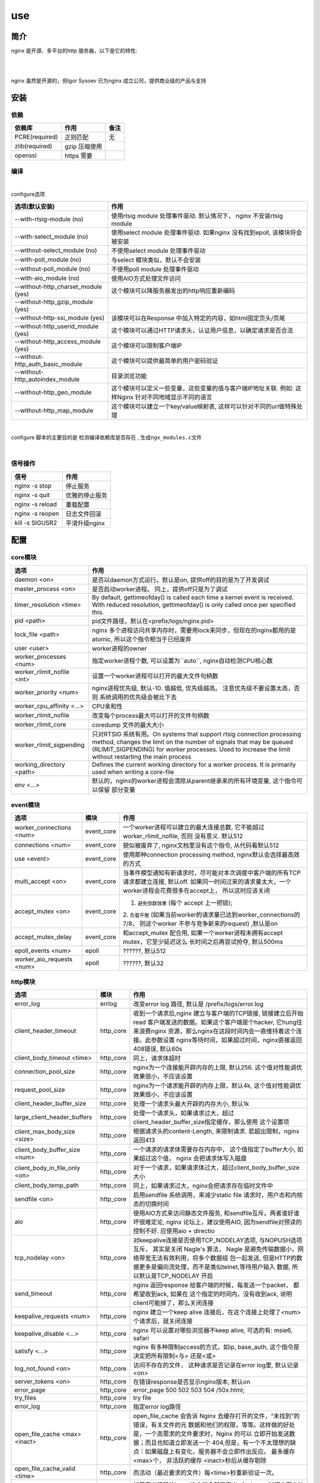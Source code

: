 ===============================================
use
===============================================

---------------------------------------
简介
---------------------------------------

nginx 是开源、多平台的http 服务器，以下是它的特性:

|

.. image:: ../../_static/s_nginx_feature.png


|

nginx 虽然是开源的，但Igor Sysoev 已为nginx 成立公司，提供商业级的产品与支持


---------------------------------------
安装
---------------------------------------

依赖
~~~~~~~~~~~~~~~~~~~~~~~

.. cssclass:: table-bordered
.. table::

    ===============         =============================            =============
    依赖库                  作用                                     备注
    ===============         =============================            =============
    PCRE(required)          正则匹配                                 无
    zlib(required)          gzip 压缩使用
    openssl                 https 需要
    ===============         =============================            =============


编译
~~~~~~~~~~~~~~~~~~~~~~~

|

configure选项

.. cssclass:: table-bordered
.. table::

    =======================================             =============================================================================
    选项(默认安装)                                      作用
    =======================================             =============================================================================
    --with-rtsig-module (no)                            使用rtsig module 处理事件驱动. 默认情况下， nginx 不安装rtsig module
    --with-select_module (no)                           使用select module 处理事件驱动. 如果nginx 没有找到epoll, 该模块将会被安装
    --without-select_module (no)                        不使用select module 处理事件驱动
    --with-poll_module (no)                             与select 模块类似，默认不会安装
    --without-poll_module (no)                          不使用poll module 处理事件驱动
    --with-aio_module (no)                              使用AIO方式处理文件访问
    --without-http_charset_module (yes)                 这个模块可以降服务器发出的http响应重新编码
    --without-http_gzip_module (yes)
    --without-http-ssi_module (yes)                     该模块可以在Response 中加入特定的内容，如html固定页头/页尾
    --without-http_userid_module (yes)                  这个模块可以通过HTTP请求头，认证用户信息，以确定请求是否合法
    --without-http_access_module (yes)                  这个模块可以限制客户端IP
    --without-http_auth_basic_module                    这个模块可以提供最简单的用户密码验证
    --without-http_autoindex_module                     目录浏览功能
    --without-http_geo_module                           这个模块可以定义一些变量，这些变量的值与客户端IP地址关联. 例如: 这样Nginx
                                                        针对不同地域显示不同的语言
    --without-http_map_module                           这个模块可以建立一个key/value映射表, 这样可以针对不同的url做特殊处理
    =======================================             =============================================================================

|

configure 脚本的主要目的是 ``检测编译依赖库是否存在`` , ``生成ngx_modules.c文件``

|


信号操作
~~~~~~~~~~~~~~~~~~~~~~~

.. cssclass:: table-bordered
.. table::

    ===================             =====================================================
    信号                            作用
    ===================             =====================================================
    nginx -s stop                   停止服务
    nginx -s quit                   优雅的停止服务
    nginx -s reload                 重载配置
    nginx -s reopen                 日志文件回滚
    kill -s SIGUSR2                 平滑升级nginx
    ===================             =====================================================



---------------------------------------
配置
---------------------------------------

core模块
~~~~~~~~~~~~~~~~~~~~~~~

.. cssclass:: table-bordered
.. table::

    ================================    ==============================================================================
    选项                                作用
    ================================    ==============================================================================
    daemon <on>                         是否以daemon方式运行。默认是on, 提供off的目的是为了开发调试
    master_process <on>                 是否启动worker进程。 同上，提供off只是为了调试
    timer_resolution <time>             By default, gettimeofday() is called each time a kernel event is received.
                                        With reduced resolution, gettimeofday() is only called once per specified this.
    pid <path>                          pid文件路径，默认在<prefix/logs/nginx.pid>
    lock_file <path>                    nginx 多个进程访问共享内存时，需要用lock来同步，但现在的nginx都用的是atomic,
                                        所以这个指令相当于已经废弃
    user <user>                         worker进程的owner
    worker_processes <num>              指定worker进程个数, 可以设置为``auto``, nginx自动检测CPU核心数
    worker_rlimit_nofile <int>          设置一个worker进程可以打开的最大文件句柄数
    worker_priority <num>               nginx进程优先级, 默认-10. 值越低, 优先级越高。 注意优先级不要设置太高，否则
                                        系统调用的优先级会被比下去
    worker_cpu_affinity <...>           CPU亲和性
    worker_rlimit_nofile                改变每个process最大可以打开的文件句柄数
    worker_rlimit_core                  coredump 文件的最大大小
    worker_rlimit_sigpending            只对RTSIG 系统有用。On systems that support rtsig connection processing
                                        method, changes the limit on the number of signals that may be queued
                                        (RLIMIT_SIGPENDING) for worker processes. Used to increase the limit without
                                        restarting the main process
    working_directory <path>            Defines the current working directory for a worker process. It is primarily
                                        used when writing a core-file
    env <...>                           默认的，nginx的worker进程会清除从parent继承来的所有环境变量, 这个指令可以保留
                                        部分变量
    ================================    ==============================================================================


event模块
~~~~~~~~~~~~~~~~~~~~~~~

.. cssclass:: table-bordered
.. table::

    ================================   =================    ==============================================================================
    选项                               模块                 作用
    ================================   =================    ==============================================================================
    worker_connections <num>           event_core           一个worker进程可以建立的最大连接总数, 它不能超过 worker_rlimit_nofile, 否则
                                                            没有意义. 默认512
    connections <num>                  event_core           貌似被废弃了, nginx文档里没有这个指令, 从代码看默认512
    use <event>                        event_core           使用那种connection processing method, nginx默认会选择最高效的方式
    multi_accept <on>                  event_core           当事件模型通知有新请求时，尽可能对本次调度中客户端的所有TCP请求都建立连接,
                                                            默认off. 如果同一时间过来的请求量太大，一个worker进程会花费很多在accept上，
                                                            所以这时应该关闭
    accept_mutex <on>                  event_core           1. ``避免惊群效果`` (每个 accept 上一把锁);
                                                            2. ``负载平衡`` (如果当前worker的请求量已达到worker_connections的7/8，
                                                            则这个worker 不参与竞争新来的request) ,默认是on
    accept_mutex_delay                 event_core           和accept_mutex 配合用, 如果一个worker进程未拥有accept mutex，它至少延迟这么
                                                            长时间之后再尝试抢夺, 默认500ms
    epoll_events <num>                 epoll                ??????, 默认512
    worker_aio_requests <num>          epoll                ??????, 默认32
    ================================   =================    ==============================================================================

http模块
~~~~~~~~~~~~~~~~~~~~~~~

.. cssclass:: table-bordered
.. table::

    ================================   =================    ==============================================================================
    选项                               模块                 作用
    ================================   =================    ==============================================================================
    error_log                          errlog               改变error log 路径, 默认是 /prefix/logs/error.log
    client_header_timeout              http_core            收到一个请求后,nginx 建立与客户端的TCP链接, 链接建立后开始read
                                                            客户端发送的数据。如果这个客户端是个hacker, 它hung住来浪费nginx
                                                            资源，那么nginx在这段时间内会一直维持着这个连接。此参数设置
                                                            nginx等待时间，如果超过时间，nginx直接返回408错误, 默认60s
    client_body_timeout <time>         http_core            同上，请求体超时

    connection_pool_size               http_core            nginx为一个连接能开辟内存的上限, 默认256. 这个值对性能调优效果很小，不应该设置
    request_pool_size                  http_core            nginx为一个请求能开辟的内存上限，默认4k, 这个值对性能调优效果很小，不应该设置
    client_header_buffer_size          http_core            处理一个请求头最大开辟的内存大小, 默认1k
    large_client_header_buffers        http_core            处理一个请求头，如果请求过大，超过client_header_buffer_size指定缓存，那么使用
                                                            这个设置项
    client_max_body_size <size>        http_core            根据请求头的content-Length, 来限制请求. 若超出限制，nginx 返回413
    client_body_buffer_size <num>      http_core            一个请求的请求体需要存在内存中， 这个值指定了buffer大小, 如果超过这个值，
                                                            nginx 会把请求体写入磁盘
    client_body_in_file_only <on>      http_core            对于一个请求，如果请求体过大，超过client_body_buffer_size大小
    client_body_temp_path              http_core            同上，如果请求过大，nginx会把请求存在临时文件中
    sendfile <on>                      http_core            启用sendfile 系统调用，来减少static file 请求时，用户态和内核态的切换时间
    aio                                http_core            使用AIO方式来访问静态文件服务, 和sendfile互斥。两者谁好谁坏很难定论, nginx
                                                            论坛上，建议使用AIO, 因为sendfile对预读的控制不好. 应使用aio + directio
    tcp_nodelay <on>                   http_core            对keepalive连接是否使用TCP_NODELAY选项, 与NOPUSH选项互斥， 其实是关闭
                                                            Nagle's 算法， Nagle 是避免传输数据小，网络带宽无法有效利用，将多个数据组
                                                            包一起发送, 但是HTTP的数据更多是偏向流处理，而不是类似telnet,等待用户输入
                                                            数据, 所以默认是TCP_NODELAY 开启
    send_timeout                       http_core            nginx 返回response 给客户端的时候，每发送一个packet， 都希望收到ack, 如果在
                                                            这个指定的时间内，没有收到ack, 说明client可能掉了，那么关闭连接
    keepalive_requests <num>           http_core            nginx 建立一个keep alive 连接后，在这个连接上处理了<num>个请求后，就关闭连接
    keepalive_disable <...>            http_core            nginx 可以设置对哪些浏览器不keep alive, 可选的有: msie6, safari
    satisfy <...>                      http_core            nginx 有多种限制access的方式，如ip, base_auth, 这个指令是决定把所有限制<与>
                                                            还是<或>
    log_not_found <on>                 http_core            访问不存在的文件， 这种请求是否记录在error log里, 默认记录<on>
    server_tokens <on>                 http_core            在错误response是否显示nginx版本, 默认on
    error_page                         http_core            error_page 500 502 503 504 /50x.html;
    try_files                          http_core            try file
    error_log                          http_core            指定error log路径
    open_file_cache <max> <inact>      http_core            open_file_cache 会告诉 Nginx 去缓存打开的文件，“未找到”的错误，有关文件的元
                                                            数据和他们的权限，等等。这样做的好处是，一个高需求的文件要求时，Nginx 的可以
                                                            立即开始发送数据；而且也知道立即发送一个 404,但是，有一个不太理想的缺
                                                            点：如果磁盘上有变化，服务器不会立即作出反应。 最多缓存<max>个， 非活跃的缓存
                                                            <inact>秒后从缓存剔除
    open_file_cache_valid <time>       http_core            而活动（最近要求的文件）每<time>秒重新验证一次。
    open_file_cache_min_uses           http_core            如果定义活跃的item, 这个指令就是定义: 在<inact>时间内至少访问过 <time>次
    open_file_cache_errors             http_core            缓存404
    resolver                           http_core            配置nginx 内部的DNS服务器
    resolver_timeout                   http_core            配置DNS查询超时
    read_ahead <size>                  http_core            ???
    lingering_close <on>               http_core            ???
    lingering_time <on>                http_core            ???
    lingering_timeout <on>             http_core            ???
    ================================   =================    ==============================================================================


其他模块
~~~~~~~~~~~~~~~~~~~~~~~

.. cssclass:: table-bordered
.. table::

    ================================   =================    ==============================================================================
    选项                               模块                 作用
    ================================   =================    ==============================================================================
    error_log                          errlog               改变error log 路径, 默认是 /prefix/logs/error.log
    ================================   =================    ==============================================================================


基本配置
~~~~~~~~~~~~~~~~~~~~~~~


.. cssclass:: table-bordered
.. table::

    ================================    ==============================================================================
    选项                                作用
    ================================    ==============================================================================
    user <用户名>                       worker进程的执行用户
    use <事件模型>                      选择事件模型(如: epoll)
    listen <num...>                     监听端口, 它有以下参数:

                                        **default_server**: 默认server, nginx 可能有多个server配置，设置这个后当前
                                        server就成为默认server(server_name没有匹配)

                                        **bind**: 当设置 listen xx.xx.xx.xx:80 时，默认nginx 不会限制IP, 就是不会绑定
                                        xx.xx.xx.xx这个IP接口， 设置bind则绑定

                                        **fastopen**: 打开TCP fastopen选项, TCP fastopen特性只有kernel 版本大于3才支持
                                        这个参数水很深，不要随便设置

                                        **backlog <num>**: 默认511

                                        **deferred**: 默认新来一个TCP连接，三次握手后master进程就唤醒worker进程来
                                        接待。 设置这个参数后，三次握手完成master并不立 刻唤醒worker, 而是这个连接
                                        上真来了数据，才唤醒worker, 它减轻了worker的负担。降低服务端进行
                                        epoll_ctl、epoll_wait（linux下）的次数（系统调用）和降低服务端保持的连接句柄数
                                        ``需要根据业务特征来决定``
    server_name <...>                   虚拟主机配置, nginx 检测request头的HOST字段，拿来匹配server, 按以下顺序匹配:

                                        1. 字符串完全匹配, 如: www.test.com

                                        2. 通配符前匹配, 如: \*.test.com

                                        3. 通配符后匹配, 如: www.test.\*

                                        4. 正则匹配, 如: ~^(?<user>.+)\.example\.net$; (注意，正则表达式前要增加~)

                                        5. 都没有匹配， 使用default_server

                                        server_name 是忽略大小写的，因为它是把server_name转成小写

    server_names_hash_bucket_size       为了提高快速找到server_name的能力， nginx使用了散列桶， 这个参数指定散列桶的
                                        大小， 越大越占内存，但速度越快. 默认32|64|128
    server_names_hash_max_size          效果同上. 默认512
    server_name_in_redirect <yes>       重定向的时候，把原请求里的HOST, 换成server_name写的第一个主机名
    location <...>                      用请求中的url来匹配, 见 :ref:`location <nginx_location>`
    alias <path>                        指定文件路径
    root <path>                         指定文件路径(和alias 互为两种方式)
    index <path>                        指定主页的html文件, 默认为(index.html)
    error_page <code> <url>             错误重定向, 出现<code>对应的错误response时，nginx 把结果重定向到url
    resursive_error_pages <on>          是否打开"错误重定向"的递归
    try_files <path1> <path2> <url>     按顺序尝试每一个path
    limit_except {...}                  按http方法, 限制客户端请求种类, 见 :ref:`limit_except <nginx_limit_except>`
    limit_rate <num>                    对每一个TCP连接限速
    ignore_invalid_headers <on>         如果出现不合法的HTTP头部时， nginx 会忽略错误继续处理。但如果这个选项被off
                                        nginx 会直接返回400
    underscores_in_headers <on>         http头部是否允许带下划线
    log_not_found <on>                  404是否记录日志
    merge_slashes <on>                  是否合并url中相邻的/, 如: //test//a.txt 会变成 /test/a.txt
    resolver <ip>                       设置DNS服务器地址
    resolver_timeout <time>             DNS解析超时时间, 默认30s
    server_tokens <on>                  返回错误页面时，是否在server中注明nginx版本, 默认on
    ================================    ==============================================================================

|

内部资源分配
~~~~~~~~~~~~~~~~~~~~~~~

.. cssclass:: table-bordered
.. table::

    ================================    ==========================================================================
    选项                                作用
    ================================    ==========================================================================
    connnection_pool_size <num>         每个TCP连接分配的内存池初始大小, 默认256, 如果这个值太大，内存占用会很多，
                                        如果很小，造成分配次数增多
    send_timeout <time>                 nginx 向客户端发送了数据，但客户端超过这么长时间都没有去接收数据，那么
                                        nginx 会关闭这个连接
    reset_timeout_connection            ??? 向客户端发送RST来关闭连接， 减少服务端的FIN-WAIT状态套接字
    lingering_close                     ???
    lingering_time                      ???
    lingering_timeout                   ???
    keepalive_disable <...>             对某些浏览器禁用 keepalive 功能
    keepalive_timeout <time>            keepalive 超时时间
    keepalive_requests <num>            一个keepalive 连接上默认最多能发送的request 个数
    tcp_nopush <on>                     是否开启FreeDSB的TCP_NOPUSH 或Linux 的TCP_CORK功能
    ================================    ==========================================================================

|

文件访问
~~~~~~~~~~~~~~~~~~~~~~~

.. cssclass:: table-bordered
.. table::

    ================================    ==========================================================================
    选项                                作用
    ================================    ==========================================================================
    open_file_cache                     ???
    open_file_cache_errors              ???
    open_file_cache_min_uses            ???
    open_file_cache_valid               ???
    ================================    ==========================================================================

|

MIME
~~~~~~~~~~~~~~~~~~~~~~~

.. cssclass:: table-bordered
.. table::

    ================================    ==========================================================================
    选项                                作用
    ================================    ==========================================================================
    type {...}                          配置文件扩展名与mime映射
    default_type <...>                  默认MIME类型
    types_hash_bucket_size              上面映射的散列桶大小
    types_hash_max_size                 上面散列桶的个数
    ================================    ==========================================================================

|

性能调优
~~~~~~~~~~~~~~~~~~~~~~~

.. cssclass:: table-bordered
.. table::

    ============================    ==========================================================================
    选项                            作用
    ============================    ==========================================================================
    worker_cpu_affinity <...>       worker和CPU绑定 (仅对Linux系统起作用， 内部调用sched_setaffinity()来实现,
                                    示例: worker_cpu_affinity 1000 0100 0010 0001
    ssl_engine <device>             ssl硬件加速。如果服务器上有SSL硬件加速设备，就可以用这个指令配置
    timer_resolution <time>         默认情况下，每次内核事件调用，都要执行一次 gettimeofday
    worker_prority <int>            在Linux系统中，每个进程都有优先级，范围为[-19,+20], -19优先级最高,
                                    如果想让分配CPU资源的时候，多分给nginx, 可以增加nginx优先级，默认nginx 值
                                    为0 (不建议低于-5, 内核进程的优先级)
    accept_mutex <on>               1. ``避免惊群效果`` (每个 accept 上一把锁);
                                    2. ``负载平衡`` (如果当前worker的请求量已达到worker_connections的7/8，
                                       则这个worker 不参与竞争新来的request)
    multi_accept <on>               当事件模型通知有新请求时，尽可能对本次调度中客户端的所有TCP请求都建立连接
    worker_connections              每个worker 的连接池大小。 所以:
                                    ``nginx能接收的总的连接数 = worker_connections * worker_processes``
    keepalive_timeout               unknown
    ============================    ==========================================================================


---------------------------------------
反向代理
---------------------------------------

.. image:: ../../_static/s_nginx_rproxy.png

Nginx代理和squid代理机制不太一样， 客户端发送请求， nginx代理服务器接收完整个请求，才向upstream转发请求， 这样做的目的
主要是 ``降低upstream`` 的压力. 因为客户端到nginx代理之间一般式走外网， 速度较慢。 而代理和upstream之间一般式走内网，
速度很快


buffer
~~~~~~~~~~~~~~~~~~~~~~~

Nginx proxy use buffer default. Without buffers, data is sent from the proxied server and immediately begins to be
transmitted to the client. If the clients are assumed to be fast, buffering can be turned off in order to get the
data to the client as soon as possible. With buffers, the Nginx proxy will temporarily store the backend's response
and then feed this data to the client. If the client is slow, this allows the Nginx server to close the connection
to the backend sooner. It can then handle distributing the data to the client at whatever pace is possible.


If you want turn it off, you should set ``proxy_buffering`` to off


refer: https://www.digitalocean.com/community/tutorials/understanding-nginx-http-proxying-load-balancing-buffering-and-caching


负载均衡
~~~~~~~~~~~~~~~~~~~~~~~

upstream负载均衡有两种机制: ``ip_hash`` 和 ``weight``

ip_hash 是nginx按客户端ip, 自动的把请求打在上游集群中特定一台, 配置如下::

    upstream backend {
        ip_hash
        server backend1.example.com;
        server backend2.example.com;
        server backend3.example.com;
    }

weight 是按权重来分流量， 配置如下::

    upstream backend {
        server backend1.example.com weight=2 max_fails=3 fail_timeout=30s;
        server backend2.example.com weight=2 max_fails=2 fail_timeout=20s;
        server backend3.example.com weight=1;
    }


一份反向代理配置如下::

    upstream real.sites {

        server 123.123.123.123;

        // 用keepalive保存长连接，降低频繁创建连接的开销
        keepalive 16;
    }

    proxy_cache_path /path/to/cache levels=1:2 keys_zone=static_cache:100m;

    server {
        server_name     www.example.com;

        // 把真正的IP地址放到header的X-Forwarded-For里面
        proxy_set_header X-Forwarded-For $proxy_add_x_forwarded_for;

        proxy_http_version 1.1;

        proxy_set_header Connection "";

        # 当某一个上游返回503错误时， nginx 继续换一个上游转发
        # 默认一个上游返回错误时，nginx是不会换一个上游转发的
        proxy_next_upstream http_503;

        // 把静态资源缓存起来，减少服务器间数据传输
        location ~ \.(css|js|jpg|png|gif|ico)$ {

        proxy_cache static_cache;

        proxy_pass http://real.sites;
        }

        location / {
            proxy_pass http://real.sites;
        }
    }

|

---------------------------------------
性能调优
---------------------------------------

内核参数调优
~~~~~~~~~~~~~~~~~~~~~~~
见 :ref:`内核调优<http_core_tuning>`


debug nginx
~~~~~~~~~~~~~~~~~~~~~~~

方法1: 打开 --with-debug

方法2: Debugging nginx with DTrace pid provider

相关链接: http://nginx.org/en/docs/nginx_dtrace_pid_provider.html


|

---------------------------------------
其他
---------------------------------------

.. _nginx_location:

location 配置
~~~~~~~~~~~~~~~~~~~~~~~


``=`` 匹配符， 完全匹配才处理， e.g::

   location = / {
        # 完全匹配才处理, 只处理url/
        ...
   }

``~`` 匹配符， 表示执行一个正则匹配, 大小写敏感

``~*`` 匹配符， 表示执行一个正则匹配, 大小写不敏感

``^~`` 表示普通字符匹配，如果该选项匹配，只匹配该选项，不匹配别的选项，一般用来匹配目录

可以使用正则, e.g::

   location  = / {
        # 只匹配"/".
        [ configuration A ]
   }

   location  / {
        # 匹配任何请求，因为所有请求都是以"/"开始
        # 但是更长字符匹配或者正则表达式匹配会优先匹配
        [ configuration B ]
   }

   location ^~ /images/ {
        # 匹配任何以 /images/ 开始的请求，并停止匹配 其它location
        [ configuration C ]
   }

   location ~* \.(gif|jpg|jpeg)$ {
        # 匹配以 gif, jpg, or jpeg结尾的请求.
        # 但是所有 /images/ 目录的请求将由 [Configuration C]处理.
        [ configuration D ]
   }


log 配置
~~~~~~~~~~~~~~~~~~~~~~~

log配置有四个指令::

    error_log logs/error.log warn;
    log_format gzip '$remote_addr - $remote_user [$time_local] '
                    '"$request" $status $bytes_sent '
                    '"$http_referer" "$http_user_agent" "$gzip_ratio"';

    access_log /spool/logs/nginx-access.log gzip buffer=32k;
    open_log_file_cache max=1000 inactive=20s valid=1m min_uses=2;


默认的error日志，在logs/error.log. 默认的access日志， 在logs/access.log. 可以通过 ``log_format`` 指令来定义format, 然后
在access_log指令里用.

.. warning::
    尽量不要在log 路径里写变量， 否则nginx 每写一条日志，都要打开关闭一次文件描述符, 虽然可以用open_log_file_cache 指令
    来优化这点，但还是很影响性能

|

写log时默认使用同level的log配置, 如果当前level没有log配置, 就继承上层配置。如果当前level有多个log配置，那么每个配置都写
一遍



Don't use If
~~~~~~~~~~~~~~~~~~~~~~~

IfIsEvil: http://wiki.nginx.org/IfIsEvil


.. _nginx_limit_except:

限制请求方法
~~~~~~~~~~~~~~~~~~~~~~~

配置::

    limit_except GET POST DELETE {
        deny all;
    }

意思是， 除了GET POST DELETE 方法外，其他一切请求都deny


---------------------------------------
问题
---------------------------------------

nginx 配置 keepalive_time = 0 后， server端处理完请求会有大量TIME-WAIT。但是只要把这个值设为不为0， 就不会有TIME-WAIT了

